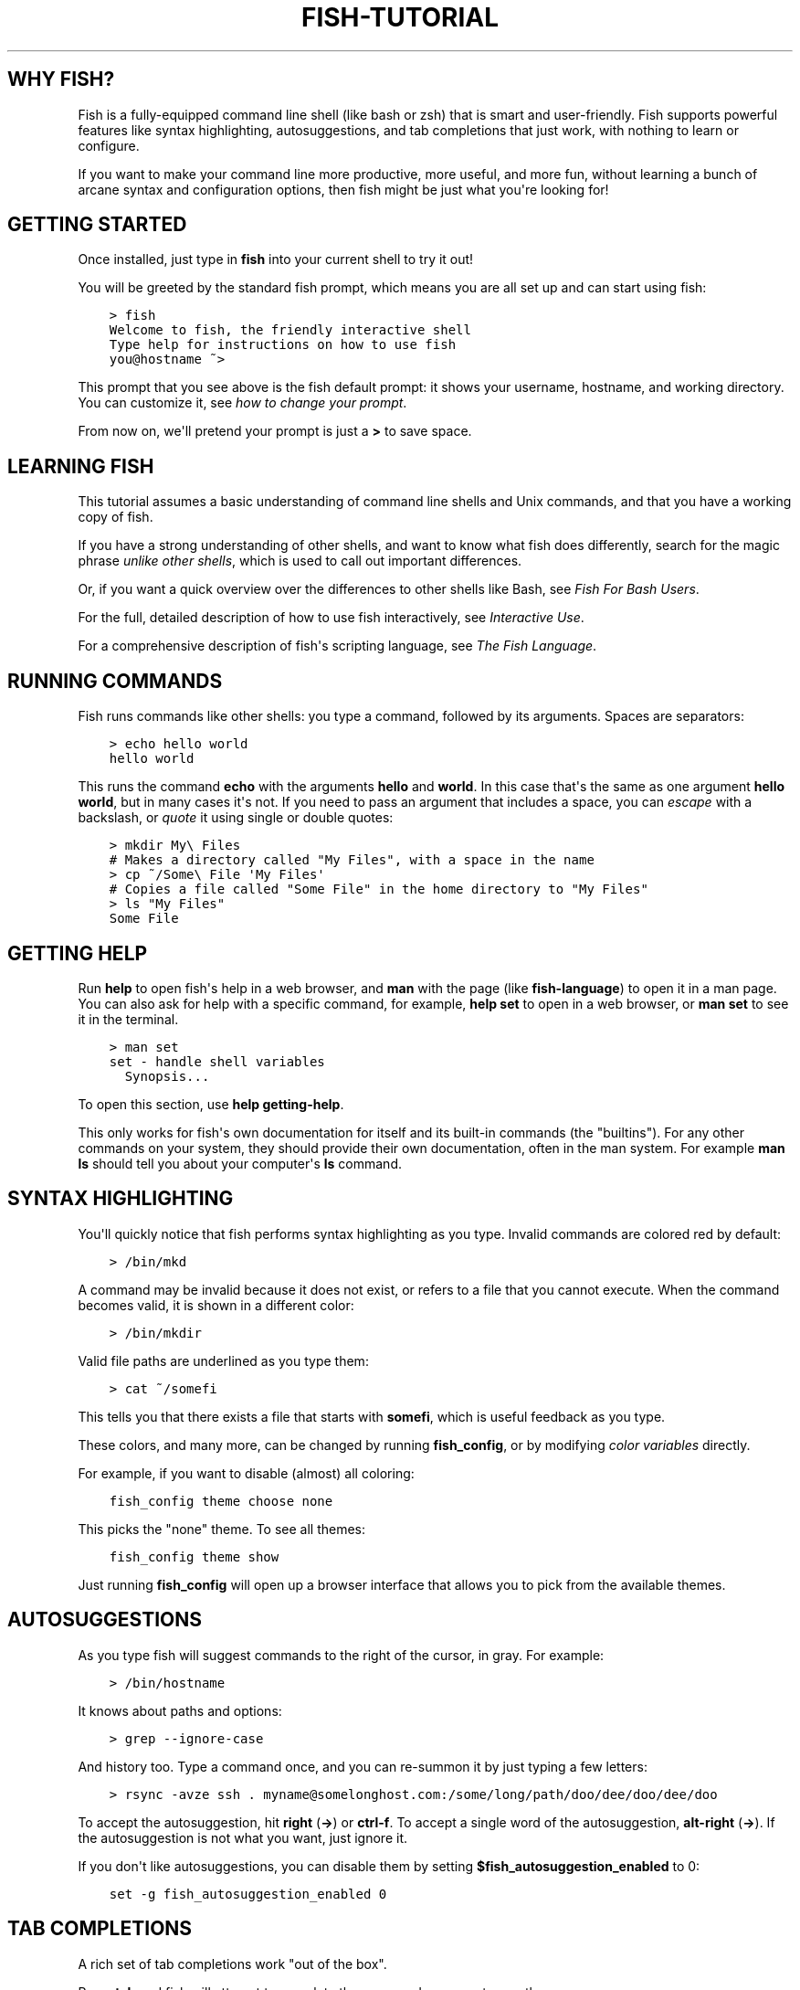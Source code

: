.\" Man page generated from reStructuredText.
.
.
.nr rst2man-indent-level 0
.
.de1 rstReportMargin
\\$1 \\n[an-margin]
level \\n[rst2man-indent-level]
level margin: \\n[rst2man-indent\\n[rst2man-indent-level]]
-
\\n[rst2man-indent0]
\\n[rst2man-indent1]
\\n[rst2man-indent2]
..
.de1 INDENT
.\" .rstReportMargin pre:
. RS \\$1
. nr rst2man-indent\\n[rst2man-indent-level] \\n[an-margin]
. nr rst2man-indent-level +1
.\" .rstReportMargin post:
..
.de UNINDENT
. RE
.\" indent \\n[an-margin]
.\" old: \\n[rst2man-indent\\n[rst2man-indent-level]]
.nr rst2man-indent-level -1
.\" new: \\n[rst2man-indent\\n[rst2man-indent-level]]
.in \\n[rst2man-indent\\n[rst2man-indent-level]]u
..
.TH "FISH-TUTORIAL" "1" "Apr 20, 2025" "4.0" "fish-shell"
.SH WHY FISH?
.sp
Fish is a fully\-equipped command line shell (like bash or zsh) that is smart and user\-friendly. Fish supports powerful features like syntax highlighting, autosuggestions, and tab completions that just work, with nothing to learn or configure.
.sp
If you want to make your command line more productive, more useful, and more fun, without learning a bunch of arcane syntax and configuration options, then fish might be just what you\(aqre looking for!
.SH GETTING STARTED
.sp
Once installed, just type in \fBfish\fP into your current shell to try it out!
.sp
You will be greeted by the standard fish prompt,
which means you are all set up and can start using fish:
.INDENT 0.0
.INDENT 3.5
.sp
.nf
.ft C
> fish
Welcome to fish, the friendly interactive shell
Type help for instructions on how to use fish
you@hostname ~>
.ft P
.fi
.UNINDENT
.UNINDENT
.sp
This prompt that you see above is the fish default prompt: it shows your username, hostname, and working directory. You can customize it, see \fI\%how to change your prompt\fP\&.
.sp
From now on, we\(aqll pretend your prompt is just a \fB>\fP to save space.
.SH LEARNING FISH
.sp
This tutorial assumes a basic understanding of command line shells and Unix commands, and that you have a working copy of fish.
.sp
If you have a strong understanding of other shells, and want to know what fish does differently, search for the magic phrase \fIunlike other shells\fP, which is used to call out important differences.
.sp
Or, if you want a quick overview over the differences to other shells like Bash, see \fI\%Fish For Bash Users\fP\&.
.sp
For the full, detailed description of how to use fish interactively, see \fI\%Interactive Use\fP\&.
.sp
For a comprehensive description of fish\(aqs scripting language, see \fI\%The Fish Language\fP\&.
.SH RUNNING COMMANDS
.sp
Fish runs commands like other shells: you type a command, followed by its arguments. Spaces are separators:
.INDENT 0.0
.INDENT 3.5
.sp
.nf
.ft C
> echo hello world
hello world
.ft P
.fi
.UNINDENT
.UNINDENT
.sp
This runs the command \fBecho\fP with the arguments \fBhello\fP and \fBworld\fP\&. In this case that\(aqs the same as one argument \fBhello world\fP, but in many cases it\(aqs not. If you need to pass an argument that includes a space, you can \fI\%escape\fP with a backslash, or \fI\%quote\fP it using single or double quotes:
.INDENT 0.0
.INDENT 3.5
.sp
.nf
.ft C
> mkdir My\e Files
# Makes a directory called \(dqMy Files\(dq, with a space in the name
> cp ~/Some\e File \(aqMy Files\(aq
# Copies a file called \(dqSome File\(dq in the home directory to \(dqMy Files\(dq
> ls \(dqMy Files\(dq
Some File
.ft P
.fi
.UNINDENT
.UNINDENT
.SH GETTING HELP
.sp
Run \fBhelp\fP to open fish\(aqs help in a web browser, and \fBman\fP with the page (like \fBfish\-language\fP) to open it in a man page. You can also ask for help with a specific command, for example, \fBhelp set\fP to open in a web browser, or \fBman set\fP to see it in the terminal.
.INDENT 0.0
.INDENT 3.5
.sp
.nf
.ft C
> man set
set \- handle shell variables
  Synopsis...
.ft P
.fi
.UNINDENT
.UNINDENT
.sp
To open this section, use \fBhelp getting\-help\fP\&.
.sp
This only works for fish\(aqs own documentation for itself and its built\-in commands (the \(dqbuiltins\(dq). For any other commands on your system, they should provide their own documentation, often in the man system. For example \fBman ls\fP should tell you about your computer\(aqs \fBls\fP command.
.SH SYNTAX HIGHLIGHTING
.sp
You\(aqll quickly notice that fish performs syntax highlighting as you type. Invalid commands are colored red by default:
.INDENT 0.0
.INDENT 3.5
.sp
.nf
.ft C
> /bin/mkd
.ft P
.fi
.UNINDENT
.UNINDENT
.sp
A command may be invalid because it does not exist, or refers to a file that you cannot execute. When the command becomes valid, it is shown in a different color:
.INDENT 0.0
.INDENT 3.5
.sp
.nf
.ft C
> /bin/mkdir
.ft P
.fi
.UNINDENT
.UNINDENT
.sp
Valid file paths are underlined as you type them:
.INDENT 0.0
.INDENT 3.5
.sp
.nf
.ft C
> cat ~/somefi
.ft P
.fi
.UNINDENT
.UNINDENT
.sp
This tells you that there exists a file that starts with \fBsomefi\fP, which is useful feedback as you type.
.sp
These colors, and many more, can be changed by running \fBfish_config\fP, or by modifying \fI\%color variables\fP directly.
.sp
For example, if you want to disable (almost) all coloring:
.INDENT 0.0
.INDENT 3.5
.sp
.nf
.ft C
fish_config theme choose none
.ft P
.fi
.UNINDENT
.UNINDENT
.sp
This picks the \(dqnone\(dq theme. To see all themes:
.INDENT 0.0
.INDENT 3.5
.sp
.nf
.ft C
fish_config theme show
.ft P
.fi
.UNINDENT
.UNINDENT
.sp
Just running \fBfish_config\fP will open up a browser interface that allows you to pick from the available themes.
.SH AUTOSUGGESTIONS
.sp
As you type fish will suggest commands to the right of the cursor, in gray. For example:
.INDENT 0.0
.INDENT 3.5
.sp
.nf
.ft C
> /bin/hostname
.ft P
.fi
.UNINDENT
.UNINDENT
.sp
It knows about paths and options:
.INDENT 0.0
.INDENT 3.5
.sp
.nf
.ft C
> grep \-\-ignore\-case
.ft P
.fi
.UNINDENT
.UNINDENT
.sp
And history too. Type a command once, and you can re\-summon it by just typing a few letters:
.INDENT 0.0
.INDENT 3.5
.sp
.nf
.ft C
> rsync \-avze ssh . myname@somelonghost.com:/some/long/path/doo/dee/doo/dee/doo
.ft P
.fi
.UNINDENT
.UNINDENT
.sp
To accept the autosuggestion, hit \fBright\fP (\fB→\fP) or \fBctrl\-f\fP\&. To accept a single word of the autosuggestion, \fBalt\-right\fP (\fB→\fP). If the autosuggestion is not what you want, just ignore it.
.sp
If you don\(aqt like autosuggestions, you can disable them by setting \fB$fish_autosuggestion_enabled\fP to 0:
.INDENT 0.0
.INDENT 3.5
.sp
.nf
.ft C
set \-g fish_autosuggestion_enabled 0
.ft P
.fi
.UNINDENT
.UNINDENT
.SH TAB COMPLETIONS
.sp
A rich set of tab completions work \(dqout of the box\(dq.
.sp
Press \fBtab\fP and fish will attempt to complete the command, argument, or path:
.INDENT 0.0
.INDENT 3.5
.sp
.nf
.ft C
> /pri\fBtab\fP => /private/
.ft P
.fi
.UNINDENT
.UNINDENT
.sp
If there\(aqs more than one possibility, it will list them:
.INDENT 0.0
.INDENT 3.5
.sp
.nf
.ft C
> ~/stuff/s\fBtab\fP
~/stuff/script.sh  (command)  ~/stuff/sources/  (directory)
.ft P
.fi
.UNINDENT
.UNINDENT
.sp
Hit tab again to cycle through the possibilities. The part in parentheses there (that \(dqcommand\(dq and \(dqdirectory\(dq) is the completion description. It\(aqs just a short hint to explain what kind of argument it is.
.sp
fish can also complete many commands, like git branches:
.INDENT 0.0
.INDENT 3.5
.sp
.nf
.ft C
> git merge pr\fBtab\fP => git merge prompt_designer
> git checkout b\fBtab\fP
builtin_list_io_merge (Branch)  builtin_set_color (Branch) busted_events (Tag)
.ft P
.fi
.UNINDENT
.UNINDENT
.sp
Try hitting tab and see what fish can do!
.SH VARIABLES
.sp
Like other shells, a dollar sign followed by a variable name is replaced with the value of that variable:
.INDENT 0.0
.INDENT 3.5
.sp
.nf
.ft C
> echo My home directory is $HOME
My home directory is /home/tutorial
.ft P
.fi
.UNINDENT
.UNINDENT
.sp
This is known as variable substitution, and it also happens in double quotes, but not single quotes:
.INDENT 0.0
.INDENT 3.5
.sp
.nf
.ft C
> echo \(dqMy current directory is $PWD\(dq
My current directory is /home/tutorial
> echo \(aqMy current directory is $PWD\(aq
My current directory is $PWD
.ft P
.fi
.UNINDENT
.UNINDENT
.sp
Unlike other shells, fish has an ordinary command to set variables: \fBset\fP, which takes a variable name, and then its value.
.INDENT 0.0
.INDENT 3.5
.sp
.nf
.ft C
> set name \(aqMister Noodle\(aq
> echo $name
Mister Noodle
.ft P
.fi
.UNINDENT
.UNINDENT
.sp
(Notice the quotes: without them, \fBMister\fP and \fBNoodle\fP would have been separate arguments, and \fB$name\fP would have been made into a list of two elements.)
.sp
Unlike other shells, variables are not further split after substitution:
.INDENT 0.0
.INDENT 3.5
.sp
.nf
.ft C
> mkdir $name
> ls
Mister Noodle
.ft P
.fi
.UNINDENT
.UNINDENT
.sp
In bash, this would have created two directories \(dqMister\(dq and \(dqNoodle\(dq. In fish, it created only one: the variable had the value \(dqMister Noodle\(dq, so that is the argument that was passed to \fBmkdir\fP, spaces and all.
.sp
You can erase (or \(dqdelete\(dq) a variable with \fB\-e\fP or \fB\-\-erase\fP
.INDENT 0.0
.INDENT 3.5
.sp
.nf
.ft C
> set \-e MyVariable
> env | grep MyVariable
(no output)
.ft P
.fi
.UNINDENT
.UNINDENT
.sp
For more, see \fI\%Variable expansion\fP\&.
.SH EXPORTS (SHELL VARIABLES)
.sp
Sometimes you need to have a variable available to an external command, often as a setting. For example many programs like \fBgit\fP or \fBman\fP read the \fB$PAGER\fP variable to figure out your preferred pager (the program that lets you scroll text). Other variables used like this include \fB$BROWSER\fP, \fB$LANG\fP (to configure your language) and \fB$PATH\fP\&. You\(aqll note these are written in ALLCAPS, but that\(aqs just a convention.
.sp
To give a variable to an external command, it needs to be \(dqexported\(dq. This is done with a flag to \fBset\fP, either \fB\-\-export\fP or just \fB\-x\fP\&.
.INDENT 0.0
.INDENT 3.5
.sp
.nf
.ft C
> set \-x MyVariable SomeValue
> env | grep MyVariable
MyVariable=SomeValue
.ft P
.fi
.UNINDENT
.UNINDENT
.sp
It can also be unexported with \fB\-\-unexport\fP or \fB\-u\fP\&.
.sp
This works the other way around as well! If fish is started by something else, it inherits that parents exported variables. So if your terminal emulator starts fish, and it exports \fB$LANG\fP set to \fBen_US.UTF\-8\fP, fish will receive that setting. And whatever started your terminal emulator also gave \fIit\fP some variables that it will then pass on unless it specifically decides not to. This is how fish usually receives the values for things like \fB$LANG\fP, \fB$PATH\fP and \fB$TERM\fP, without you having to specify them again.
.sp
Exported variables can be local or global or universal \- \(dqexported\(dq is not a \fI\%scope\fP! Usually you\(aqd make them global via \fBset \-gx MyVariable SomeValue\fP\&.
.sp
For more, see \fI\%Exporting variables\fP\&.
.SH LISTS
.sp
The \fBset\fP command above used quotes to ensure that \fBMister Noodle\fP was one argument. If it had been two arguments, then \fBname\fP would have been a list of length 2.  In fact, all variables in fish are really lists, that can contain any number of values, or none at all.
.sp
Some variables, like \fB$PWD\fP, only have one value. By convention, we talk about that variable\(aqs value, but we really mean its first (and only) value.
.sp
Other variables, like \fB$PATH\fP, really do have multiple values. During variable expansion, the variable expands to become multiple arguments:
.INDENT 0.0
.INDENT 3.5
.sp
.nf
.ft C
> echo $PATH
/usr/bin /bin /usr/sbin /sbin /usr/local/bin
.ft P
.fi
.UNINDENT
.UNINDENT
.sp
Variables whose name ends in \(dqPATH\(dq are automatically split on colons to become lists. They are joined using colons when exported to subcommands. This is for compatibility with other tools, which expect $PATH to use colons. You can also explicitly add this quirk to a variable with \fBset \-\-path\fP, or remove it with \fBset \-\-unpath\fP\&.
.sp
Lists cannot contain other lists: there is no recursion.  A variable is a list of strings, full stop.
.sp
Get the length of a list with \fBcount\fP:
.INDENT 0.0
.INDENT 3.5
.sp
.nf
.ft C
> count $PATH
5
.ft P
.fi
.UNINDENT
.UNINDENT
.sp
You can append (or prepend) to a list by setting the list to itself, with some additional arguments. Here we append /usr/local/bin to $PATH:
.INDENT 0.0
.INDENT 3.5
.sp
.nf
.ft C
> set PATH $PATH /usr/local/bin
.ft P
.fi
.UNINDENT
.UNINDENT
.sp
You can access individual elements with square brackets. Indexing starts at 1 from the beginning, and \-1 from the end:
.INDENT 0.0
.INDENT 3.5
.sp
.nf
.ft C
> echo $PATH
/usr/bin /bin /usr/sbin /sbin /usr/local/bin
> echo $PATH[1]
/usr/bin
> echo $PATH[\-1]
/usr/local/bin
.ft P
.fi
.UNINDENT
.UNINDENT
.sp
You can also access ranges of elements, known as \(dqslices\(dq:
.INDENT 0.0
.INDENT 3.5
.sp
.nf
.ft C
> echo $PATH[1..2]
/usr/bin /bin
> echo $PATH[\-1..2]
/usr/local/bin /sbin /usr/sbin /bin
.ft P
.fi
.UNINDENT
.UNINDENT
.sp
You can iterate over a list (or a slice) with a for loop:
.INDENT 0.0
.INDENT 3.5
.sp
.nf
.ft C
for val in $PATH
  echo \(dqentry: $val\(dq
end
# Will print:
# entry: /usr/bin/
# entry: /bin
# entry: /usr/sbin
# entry: /sbin
# entry: /usr/local/bin
.ft P
.fi
.UNINDENT
.UNINDENT
.sp
One particular bit is that you can use lists like \fI\%Brace expansion\fP\&. If you attach another string to a list, it\(aqll combine every element of the list with the string:
.INDENT 0.0
.INDENT 3.5
.sp
.nf
.ft C
> set mydirs /usr/bin /bin
> echo $mydirs/fish # this is just like {/usr/bin,/bin}/fish
/usr/bin/fish /bin/fish
.ft P
.fi
.UNINDENT
.UNINDENT
.sp
This also means that, if the list is empty, there will be no argument:
.INDENT 0.0
.INDENT 3.5
.sp
.nf
.ft C
> set empty # no argument
> echo $empty/this_is_gone # prints an empty line
.ft P
.fi
.UNINDENT
.UNINDENT
.sp
If you quote the list, it will be used as one string and so you\(aqll get one argument even if it is empty.
.sp
For more, see \fI\%Lists\fP\&.
For more on combining lists with strings (or even other lists), see \fI\%cartesian products\fP and \fI\%Variable expansion\fP\&.
.SH WILDCARDS
.sp
Fish supports the familiar wildcard \fB*\fP\&. To list all JPEG files:
.INDENT 0.0
.INDENT 3.5
.sp
.nf
.ft C
> ls *.jpg
lena.jpg
meena.jpg
santa maria.jpg
.ft P
.fi
.UNINDENT
.UNINDENT
.sp
You can include multiple wildcards:
.INDENT 0.0
.INDENT 3.5
.sp
.nf
.ft C
> ls l*.p*
lena.png
lesson.pdf
.ft P
.fi
.UNINDENT
.UNINDENT
.sp
The recursive wildcard \fB**\fP searches directories recursively:
.INDENT 0.0
.INDENT 3.5
.sp
.nf
.ft C
> ls /var/**.log
/var/log/system.log
/var/run/sntp.log
.ft P
.fi
.UNINDENT
.UNINDENT
.sp
If that directory traversal is taking a long time, you can \fBctrl\-c\fP out of it.
.sp
For more, see \fI\%Wildcards\fP\&.
.SH PIPES AND REDIRECTIONS
.sp
You can pipe between commands with the usual vertical bar:
.INDENT 0.0
.INDENT 3.5
.sp
.nf
.ft C
> echo hello world | wc
      1       2      12
.ft P
.fi
.UNINDENT
.UNINDENT
.sp
stdin and stdout can be redirected via the familiar \fB<\fP and \fB>\fP\&. stderr is redirected with a \fB2>\fP\&.
.INDENT 0.0
.INDENT 3.5
.sp
.nf
.ft C
> grep fish < /etc/shells > ~/output.txt 2> ~/errors.txt
.ft P
.fi
.UNINDENT
.UNINDENT
.sp
To redirect stdout and stderr into one file, you can use \fB&>\fP:
.INDENT 0.0
.INDENT 3.5
.sp
.nf
.ft C
> make &> make_output.txt
.ft P
.fi
.UNINDENT
.UNINDENT
.sp
For more, see \fI\%Input and output redirections\fP and \fI\%Pipes\fP\&.
.SH COMMAND SUBSTITUTIONS
.sp
Command substitutions use the output of one command as an argument to another. Unlike other shells, fish does not use backticks \(ga\(ga for command substitutions. Instead, it uses parentheses with or without a dollar:
.INDENT 0.0
.INDENT 3.5
.sp
.nf
.ft C
> echo In (pwd), running $(uname)
In /home/tutorial, running FreeBSD
.ft P
.fi
.UNINDENT
.UNINDENT
.sp
A common idiom is to capture the output of a command in a variable:
.INDENT 0.0
.INDENT 3.5
.sp
.nf
.ft C
> set os (uname)
> echo $os
Linux
.ft P
.fi
.UNINDENT
.UNINDENT
.sp
Command substitutions without a dollar are not expanded within quotes, so the version with a dollar is simpler:
.INDENT 0.0
.INDENT 3.5
.sp
.nf
.ft C
> touch \(dqtesting_$(date +%s).txt\(dq
> ls *.txt
testing_1360099791.txt
.ft P
.fi
.UNINDENT
.UNINDENT
.sp
Unlike other shells, fish does not split command substitutions on any whitespace (like spaces or tabs), only newlines. Usually this is a big help because unix commands operate on a line\-by\-line basis. Sometimes it can be an issue with commands like \fBpkg\-config\fP that print what is meant to be multiple arguments on a single line. To split it on spaces too, use \fBstring split\fP\&.
.INDENT 0.0
.INDENT 3.5
.sp
.nf
.ft C
> printf \(aq%s\en\(aq (pkg\-config \-\-libs gio\-2.0)
\-lgio\-2.0 \-lgobject\-2.0 \-lglib\-2.0
> printf \(aq%s\en\(aq (pkg\-config \-\-libs gio\-2.0 | string split \-n \(dq \(dq)
\-lgio\-2.0
\-lgobject\-2.0
\-lglib\-2.0
.ft P
.fi
.UNINDENT
.UNINDENT
.sp
If you need a command substitutions output as one argument, without any splits, use quoted command substitution:
.INDENT 0.0
.INDENT 3.5
.sp
.nf
.ft C
> echo \(dqfirst line
second line\(dq > myfile
> set myfile \(dq$(cat myfile)\(dq
> printf \(aq|%s|\(aq $myfile
|first line
second line|
.ft P
.fi
.UNINDENT
.UNINDENT
.sp
For more, see \fI\%Command substitution\fP\&.
.SH SEPARATING COMMANDS (SEMICOLON)
.sp
Like other shells, fish allows multiple commands either on separate lines or the same line.
.sp
To write them on the same line, use the semicolon (\(dq;\(dq). That means the following two examples are equivalent:
.INDENT 0.0
.INDENT 3.5
.sp
.nf
.ft C
echo fish; echo chips

# or
echo fish
echo chips
.ft P
.fi
.UNINDENT
.UNINDENT
.sp
This is useful interactively to enter multiple commands. In a script it\(aqs easier to read if the commands are on separate lines.
.SH EXIT STATUS
.sp
When a command exits, it returns a status code as a non\-negative integer (that\(aqs a whole number >= 0).
.sp
Unlike other shells, fish stores the exit status of the last command in \fB$status\fP instead of \fB$?\fP\&.
.INDENT 0.0
.INDENT 3.5
.sp
.nf
.ft C
> false
> echo $status
1
.ft P
.fi
.UNINDENT
.UNINDENT
.sp
This indicates how the command fared \- 0 usually means success, while the others signify kinds of failure. For instance fish\(aqs \fBset \-\-query\fP returns the number of variables it queried that weren\(aqt set \- \fBset \-\-query PATH\fP usually returns 0, \fBset \-\-query arglbargl boogagoogoo\fP usually returns 2.
.sp
There is also a \fB$pipestatus\fP list variable for the exit statuses [1] of processes in a pipe.
.sp
For more, see \fI\%The status variable\fP\&.
.IP [1] 5
or \(dqstati\(dq if you prefer, or \(dqstatūs\(dq if you\(aqve time\-travelled from ancient Rome or work as a latin teacher
.SH COMBINERS (AND, OR, NOT)
.sp
fish supports the familiar \fB&&\fP and \fB||\fP to combine commands, and \fB!\fP to negate them:
.INDENT 0.0
.INDENT 3.5
.sp
.nf
.ft C
> ./configure && make && sudo make install
.ft P
.fi
.UNINDENT
.UNINDENT
.sp
Here, \fBmake\fP is only executed if \fB\&./configure\fP succeeds (returns 0), and \fBsudo make install\fP is only executed if both \fB\&./configure\fP and \fBmake\fP succeed.
.sp
fish also supports \fI\%and\fP, \fI\%or\fP, and \fI\%not\fP\&. The first two are job modifiers and have lower precedence. Example usage:
.INDENT 0.0
.INDENT 3.5
.sp
.nf
.ft C
> cp file1 file1_bak && cp file2 file2_bak; and echo \(dqBackup successful\(dq; or echo \(dqBackup failed\(dq
Backup failed
.ft P
.fi
.UNINDENT
.UNINDENT
.sp
As mentioned in \fI\%the section on the semicolon\fP, this can also be written in multiple lines, like so:
.INDENT 0.0
.INDENT 3.5
.sp
.nf
.ft C
cp file1 file1_bak && cp file2 file2_bak
and echo \(dqBackup successful\(dq
or echo \(dqBackup failed\(dq
.ft P
.fi
.UNINDENT
.UNINDENT
.SH CONDITIONALS (IF, ELSE, SWITCH)
.sp
Use \fI\%if\fP and \fI\%else\fP to conditionally execute code, based on the exit status of a command.
.INDENT 0.0
.INDENT 3.5
.sp
.nf
.ft C
if grep fish /etc/shells
    echo Found fish
else if grep bash /etc/shells
    echo Found bash
else
    echo Got nothing
end
.ft P
.fi
.UNINDENT
.UNINDENT
.sp
To compare strings or numbers or check file properties (whether a file exists or is writeable and such), use \fI\%test\fP, like
.INDENT 0.0
.INDENT 3.5
.sp
.nf
.ft C
if test \(dq$fish\(dq = \(dqflounder\(dq
    echo FLOUNDER
end

# or

if test \(dq$number\(dq \-gt 5
    echo $number is greater than five
else
    echo $number is five or less
end

# or

# This test is true if the path /etc/hosts exists
# \- it could be a file or directory or symlink (or possibly something else).
if test \-e /etc/hosts
    echo We most likely have a hosts file
else
    echo We do not have a hosts file
end
.ft P
.fi
.UNINDENT
.UNINDENT
.sp
\fI\%Combiners\fP can also be used to make more complex conditions, like
.INDENT 0.0
.INDENT 3.5
.sp
.nf
.ft C
if command \-sq fish; and grep fish /etc/shells
    echo fish is installed and configured
end
.ft P
.fi
.UNINDENT
.UNINDENT
.sp
For even more complex conditions, use \fI\%begin\fP and \fI\%end\fP to group parts of them.
.sp
There is also a \fI\%switch\fP command:
.INDENT 0.0
.INDENT 3.5
.sp
.nf
.ft C
switch (uname)
case Linux
    echo Hi Tux!
case Darwin
    echo Hi Hexley!
case FreeBSD NetBSD DragonFly
    echo Hi Beastie!
case \(aq*\(aq
    echo Hi, stranger!
end
.ft P
.fi
.UNINDENT
.UNINDENT
.sp
As you see, \fI\%case\fP does not fall through, and can accept multiple arguments or (quoted) wildcards.
.sp
For more, see \fI\%Conditions\fP\&.
.SH FUNCTIONS
.sp
A fish function is a list of commands, which may optionally take arguments. Unlike other shells, arguments are not passed in \(dqnumbered variables\(dq like \fB$1\fP, but instead in a single list \fB$argv\fP\&. To create a function, use the \fI\%function\fP builtin:
.INDENT 0.0
.INDENT 3.5
.sp
.nf
.ft C
function say_hello
    echo Hello $argv
end
say_hello
# prints: Hello
say_hello everybody!
# prints: Hello everybody!
.ft P
.fi
.UNINDENT
.UNINDENT
.sp
Unlike other shells, fish does not have aliases or special prompt syntax. Functions take their place. [2]
.sp
You can list the names of all functions with the \fI\%functions\fP builtin (note the plural!). fish starts out with a number of functions:
.INDENT 0.0
.INDENT 3.5
.sp
.nf
.ft C
> functions
N_, abbr, alias, bg, cd, cdh, contains_seq, dirh, dirs, disown, down\-or\-search, edit_command_buffer, export, fg, fish_add_path, fish_breakpoint_prompt, fish_clipboard_copy, fish_clipboard_paste, fish_config, fish_default_key_bindings, fish_default_mode_prompt, fish_git_prompt, fish_hg_prompt, fish_hybrid_key_bindings, fish_indent, fish_is_root_user, fish_job_summary, fish_key_reader, fish_md5, fish_mode_prompt, fish_npm_helper, fish_opt, fish_print_git_action, fish_print_hg_root, fish_prompt, fish_sigtrap_handler, fish_svn_prompt, fish_title, fish_update_completions, fish_vcs_prompt, fish_vi_cursor, fish_vi_key_bindings, funced, funcsave, grep, help, history, hostname, isatty, kill, la, ll, ls, man, nextd, open, popd, prevd, prompt_hostname, prompt_pwd, psub, pushd, realpath, seq, setenv, suspend, trap, type, umask, up\-or\-search, vared, wait
.ft P
.fi
.UNINDENT
.UNINDENT
.sp
You can see the source for any function by passing its name to \fBfunctions\fP:
.INDENT 0.0
.INDENT 3.5
.sp
.nf
.ft C
> functions ls
function ls \-\-description \(aqList contents of directory\(aq
    command ls \-G $argv
end
.ft P
.fi
.UNINDENT
.UNINDENT
.sp
For more, see \fI\%Functions\fP\&.
.IP [2] 5
There is a function called \fI\%alias\fP, but it\(aqs just a shortcut to make functions. fish also provides \fI\%abbreviations\fP, through the \fI\%abbr\fP command.
.SH LOOPS
.sp
While loops:
.INDENT 0.0
.INDENT 3.5
.sp
.nf
.ft C
while true
    echo \(dqLoop forever\(dq
end
# Prints:
# Loop forever
# Loop forever
# Loop forever
# yes, this really will loop forever. Unless you abort it with ctrl\-c.
.ft P
.fi
.UNINDENT
.UNINDENT
.sp
For loops can be used to iterate over a list. For example, a list of files:
.INDENT 0.0
.INDENT 3.5
.sp
.nf
.ft C
for file in *.txt
    cp $file $file.bak
end
.ft P
.fi
.UNINDENT
.UNINDENT
.sp
Iterating over a list of numbers can be done with \fBseq\fP:
.INDENT 0.0
.INDENT 3.5
.sp
.nf
.ft C
for x in (seq 5)
    touch file_$x.txt
end
.ft P
.fi
.UNINDENT
.UNINDENT
.sp
For more, see \fI\%Loops and blocks\fP\&.
.SH PROMPT
.sp
Unlike other shells, there is no prompt variable like \fBPS1\fP\&. To display your prompt, fish executes the \fI\%fish_prompt\fP function and uses its output as the prompt. And if it exists, fish also executes the \fI\%fish_right_prompt\fP function and uses its output as the right prompt.
.sp
You can define your own prompt from the command line:
.INDENT 0.0
.INDENT 3.5
.sp
.nf
.ft C
> function fish_prompt; echo \(dqNew Prompt % \(dq; end
New Prompt % _
.ft P
.fi
.UNINDENT
.UNINDENT
.sp
Then, if you are happy with it, you can save it to disk by typing \fBfuncsave fish_prompt\fP\&. This saves the prompt in \fB~/.config/fish/functions/fish_prompt.fish\fP\&. (Or, if you want, you can create that file manually from the start.)
.sp
Multiple lines are OK. Colors can be set via \fI\%set_color\fP, passing it named ANSI colors, or hex RGB values:
.INDENT 0.0
.INDENT 3.5
.sp
.nf
.ft C
function fish_prompt
    set_color purple
    date \(dq+%m/%d/%y\(dq
    set_color F00
    echo (pwd) \(aq>\(aq (set_color normal)
end
.ft P
.fi
.UNINDENT
.UNINDENT
.sp
This prompt would look like:
.INDENT 0.0
.INDENT 3.5
.sp
.nf
.ft C
02/06/13
/home/tutorial > _
.ft P
.fi
.UNINDENT
.UNINDENT
.sp
You can choose among some sample prompts by running \fBfish_config\fP for a web UI or \fBfish_config prompt\fP for a simpler version inside your terminal.
.SH $PATH
.sp
\fB$PATH\fP is an environment variable containing the directories that fish searches for commands. Unlike other shells, $PATH is a \fI\%list\fP, not a colon\-delimited string.
.sp
Fish takes care to set \fB$PATH\fP to a default, but typically it is just inherited from fish\(aqs parent process and is set to a value that makes sense for the system \- see \fI\%Exports\fP\&.
.sp
To prepend /usr/local/bin and /usr/sbin to \fB$PATH\fP, you can write:
.INDENT 0.0
.INDENT 3.5
.sp
.nf
.ft C
> set PATH /usr/local/bin /usr/sbin $PATH
.ft P
.fi
.UNINDENT
.UNINDENT
.sp
To remove /usr/local/bin from \fB$PATH\fP, you can write:
.INDENT 0.0
.INDENT 3.5
.sp
.nf
.ft C
> set PATH (string match \-v /usr/local/bin $PATH)
.ft P
.fi
.UNINDENT
.UNINDENT
.sp
For compatibility with other shells and external commands, $PATH is a \fI\%path variable\fP, and so will be joined with colons (not spaces) when you quote it:
.INDENT 0.0
.INDENT 3.5
.sp
.nf
.ft C
> echo \(dq$PATH\(dq
/usr/local/sbin:/usr/local/bin:/usr/bin
.ft P
.fi
.UNINDENT
.UNINDENT
.sp
and it will be exported like that, and when fish starts it splits the $PATH it receives into a list on colon.
.sp
You can do so directly in \fBconfig.fish\fP, like you might do in other shells with \fB\&.profile\fP\&. See \fI\%this example\fP\&.
.sp
A faster way is to use the \fI\%fish_add_path\fP function, which adds given directories to the path if they aren\(aqt already included. It does this by modifying the \fB$fish_user_paths\fP \fI\%universal variable\fP, which is automatically prepended to \fB$PATH\fP\&. For example, to permanently add \fB/usr/local/bin\fP to your \fB$PATH\fP, you could write:
.INDENT 0.0
.INDENT 3.5
.sp
.nf
.ft C
> fish_add_path /usr/local/bin
.ft P
.fi
.UNINDENT
.UNINDENT
.sp
The advantage is that you don\(aqt have to go mucking around in files: just run this once at the command line, and it will affect the current session and all future instances too. You can also add this line to \fI\%config.fish\fP, as it only adds the component if necessary.
.sp
Or you can modify $fish_user_paths yourself, but you should be careful \fInot\fP to append to it unconditionally in config.fish, or it will grow longer and longer.
.SH STARTUP (WHERE'S .BASHRC?)
.sp
Fish starts by executing commands in \fB~/.config/fish/config.fish\fP\&. You can create it if it does not exist.
.sp
It is possible to directly create functions and variables in \fBconfig.fish\fP file, using the commands shown above. For example:
.INDENT 0.0
.INDENT 3.5
.sp
.nf
.ft C
> cat ~/.config/fish/config.fish

set \-x PATH $PATH /sbin/

function ll
    ls \-lh $argv
end
.ft P
.fi
.UNINDENT
.UNINDENT
.sp
However, it is more common and efficient to use  autoloading functions and universal variables.
.sp
If you want to organize your configuration, fish also reads commands in .fish files in \fB~/.config/fish/conf.d/\fP\&. See \fI\%Configuration Files\fP for the details.
.SH AUTOLOADING FUNCTIONS
.sp
When fish encounters a command, it attempts to autoload a function for that command, by looking for a file with the name of that command in \fB~/.config/fish/functions/\fP\&.
.sp
For example, if you wanted to have a function \fBll\fP, you would add a text file \fBll.fish\fP to \fB~/.config/fish/functions\fP:
.INDENT 0.0
.INDENT 3.5
.sp
.nf
.ft C
> cat ~/.config/fish/functions/ll.fish
function ll
    ls \-lh $argv
end
.ft P
.fi
.UNINDENT
.UNINDENT
.sp
This is the preferred way to define your prompt as well:
.INDENT 0.0
.INDENT 3.5
.sp
.nf
.ft C
> cat ~/.config/fish/functions/fish_prompt.fish
function fish_prompt
    echo (pwd) \(dq> \(dq
end
.ft P
.fi
.UNINDENT
.UNINDENT
.sp
See the documentation for \fI\%funced\fP and \fI\%funcsave\fP for ways to create these files automatically, and \fI\%$fish_function_path\fP to control their location.
.SH UNIVERSAL VARIABLES
.sp
A universal variable is a variable whose value is shared across all instances of fish, now and in the future – even after a reboot. You can make a variable universal with \fBset \-U\fP:
.INDENT 0.0
.INDENT 3.5
.sp
.nf
.ft C
> set \-U EDITOR vim
.ft P
.fi
.UNINDENT
.UNINDENT
.sp
Now in another shell:
.INDENT 0.0
.INDENT 3.5
.sp
.nf
.ft C
> echo $EDITOR
vim
.ft P
.fi
.UNINDENT
.UNINDENT
.sp
You only need to set universal variables once interactively. There is no need to add them to your \fI\%config files\fP\&. For more details, see \fI\%Universal Variables\fP\&.
.SH READY FOR MORE?
.sp
If you want to learn more about fish, there is \fI\%lots of detailed documentation\fP, the \X'tty: link https://gitter.im/fish-shell/fish-shell'\fI\%official gitter channel\fP <\fBhttps://gitter.im/fish-shell/fish-shell\fP>\X'tty: link', an \X'tty: link https://lists.sourceforge.net/lists/listinfo/fish-users'\fI\%official mailing list\fP <\fBhttps://lists.sourceforge.net/lists/listinfo/fish-users\fP>\X'tty: link', and the \X'tty: link https://github.com/fish-shell/fish-shell/'\fI\%github page\fP <\fBhttps://github.com/fish-shell/fish-shell/\fP>\X'tty: link'\&.
.SH AUTHOR
fish-shell developers
.SH COPYRIGHT
2024, fish-shell developers
.\" Generated by docutils manpage writer.
.
